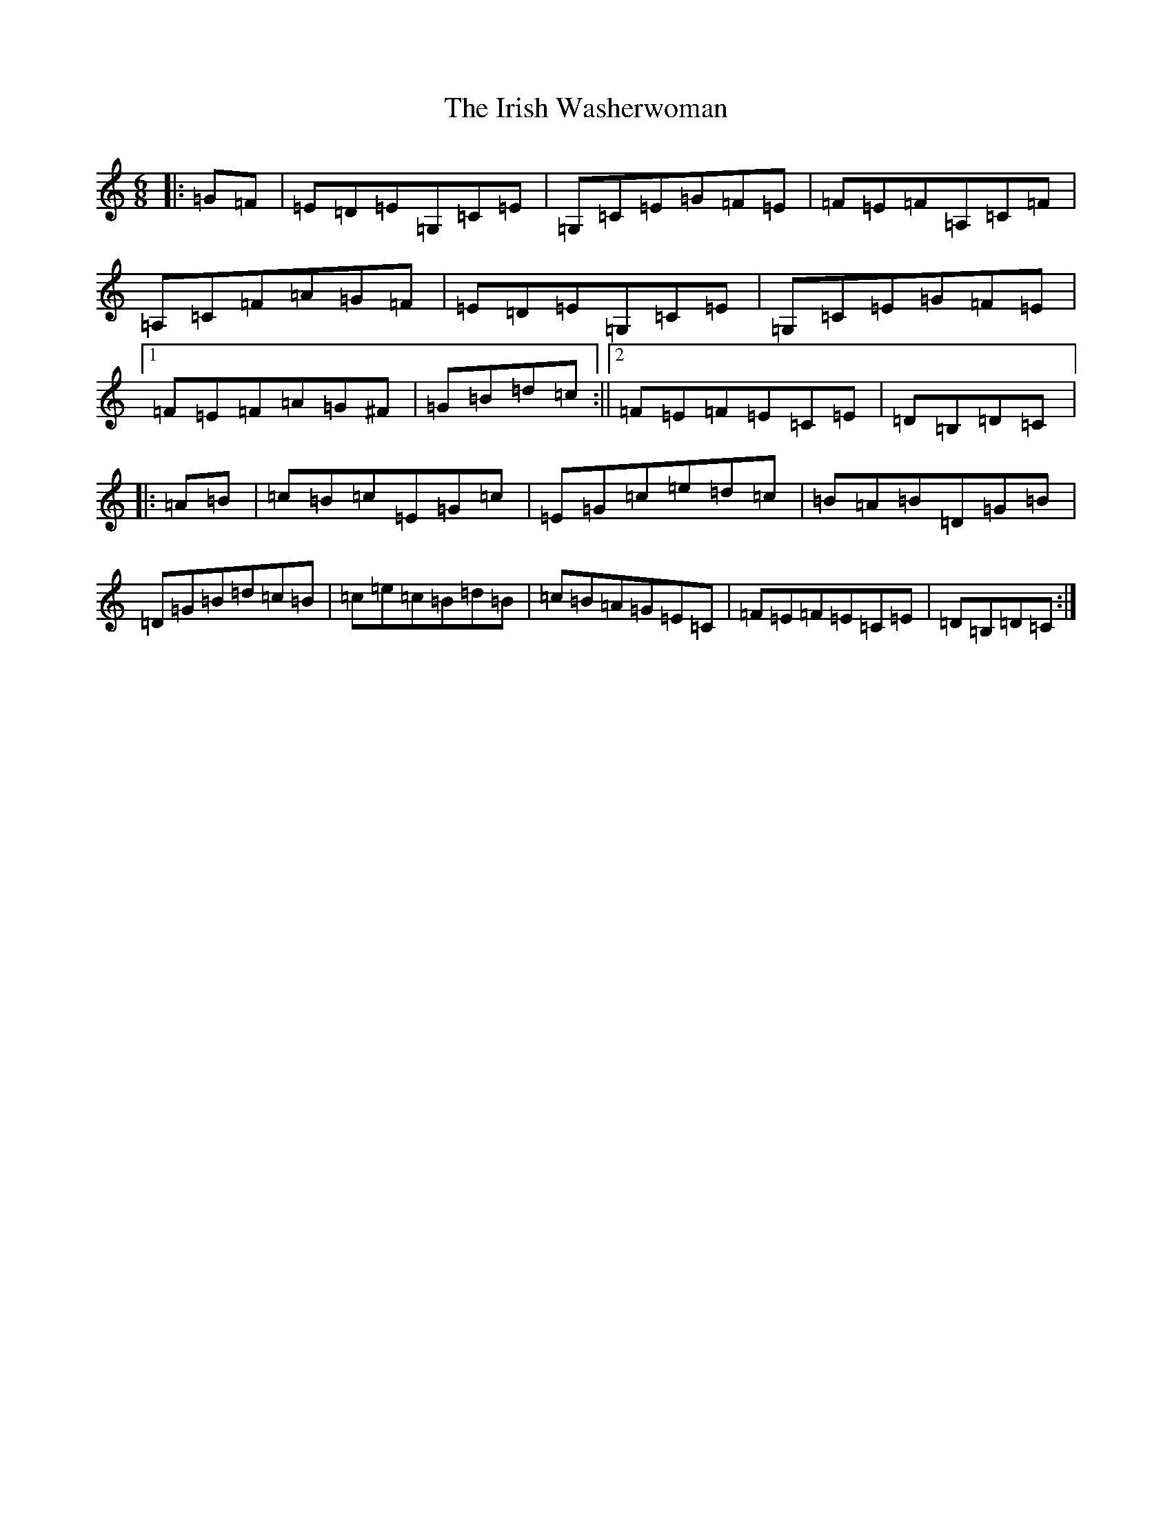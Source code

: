 X: 9983
T: Irish Washerwoman, The
S: https://thesession.org/tunes/92#setting12633
Z: G Major
R: jig
M:6/8
L:1/8
K: C Major
|:=G=F|=E=D=E=G,=C=E|=G,=C=E=G=F=E|=F=E=F=A,=C=F|=A,=C=F=A=G=F|=E=D=E=G,=C=E|=G,=C=E=G=F=E|1=F=E=F=A=G^F|=G=B=d=c:||2=F=E=F=E=C=E|=D=B,=D=C|:=A=B|=c=B=c=E=G=c|=E=G=c=e=d=c|=B=A=B=D=G=B|=D=G=B=d=c=B|=c=e=c=B=d=B|=c=B=A=G=E=C|=F=E=F=E=C=E|=D=B,=D=C:|